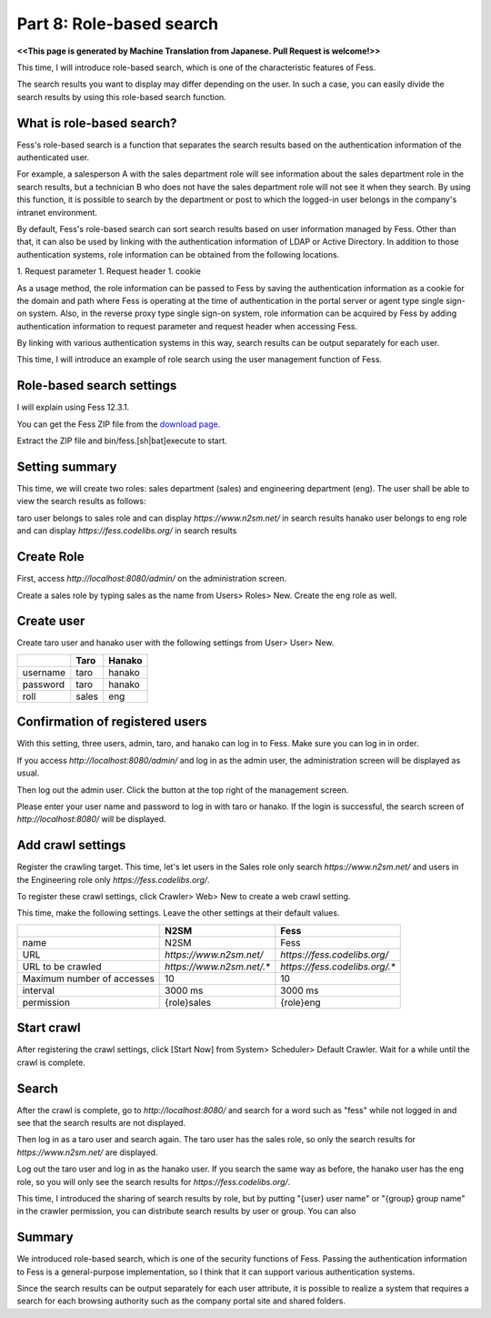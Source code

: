 ===================================
Part 8: Role-based search
===================================

**<<This page is generated by Machine Translation from Japanese. Pull Request is welcome!>>**

This time, I will introduce role-based search, which is one of the characteristic features of Fess.

The search results you want to display may differ depending on the user. In such a case, you can easily divide the search results by using this role-based search function.

What is role-based search?
==========================

Fess's role-based search is a function that separates the search results based on the authentication information of the authenticated user.

For example, a salesperson A with the sales department role will see information about the sales department role in the search results, but a technician B who does not have the sales department role will not see it when they search. By using this function, it is possible to search by the department or post to which the logged-in user belongs in the company's intranet environment.

By default, Fess's role-based search can sort search results based on user information managed by Fess. Other than that, it can also be used by linking with the authentication information of LDAP or Active Directory. In addition to those authentication systems, role information can be obtained from the following locations.

1. Request parameter
1. Request header
1. cookie

As a usage method, the role information can be passed to Fess by saving the authentication information as a cookie for the domain and path where Fess is operating at the time of authentication in the portal server or agent type single sign-on system. Also, in the reverse proxy type single sign-on system, role information can be acquired by Fess by adding authentication information to request parameter and request header when accessing Fess.

By linking with various authentication systems in this way, search results can be output separately for each user.

This time, I will introduce an example of role search using the user management function of Fess.

Role-based search settings
================================

I will explain using Fess 12.3.1.

You can get the Fess ZIP file from the `download page <https://fess.codelibs.org/ja/downloads.html>`__.

Extract the ZIP file and bin/fess.[sh|bat]execute to start.

Setting summary
====================

This time, we will create two roles: sales department (sales) and engineering department (eng). The user shall be able to view the search results as follows:

taro user belongs to sales role and can display `https://www.n2sm.net/` in search results
hanako user belongs to eng role and can display `https://fess.codelibs.org/` in search results

Create Role
=====================

First, access `http://localhost:8080/admin/` on the administration screen.

Create a sales role by typing sales as the name from Users> Roles> New. Create the eng role as well.

|image0|

Create user
===================

Create taro user and hanako user with the following settings from User> User> New.

.. tabularcolumns:: |p{4cm}|p{8cm}|p{8cm}|
.. list-table::
   :header-rows: 1

   * -
     - Taro
     - Hanako
   * - username
     - taro
     - hanako
   * - password
     - taro
     - hanako
   * - roll
     - sales
     - eng

Confirmation of registered users
===================

With this setting, three users, admin, taro, and hanako can log in to Fess. Make sure you can log in in order.

If you access `http://localhost:8080/admin/` and log in as the admin user, the administration screen will be displayed as usual.

Then log out the admin user. Click the button at the top right of the management screen.

|image1|

Please enter your user name and password to log in with taro or hanako. If the login is successful, the search screen of `http://localhost:8080/` will be displayed.

Add crawl settings
=======

Register the crawling target. This time, let's let users in the Sales role only search `https://www.n2sm.net/` and users in the Engineering role only `https://fess.codelibs.org/`.

To register these crawl settings, click Crawler> Web> New to create a web crawl setting.

This time, make the following settings. Leave the other settings at their default values.

.. tabularcolumns:: |p{4cm}|p{8cm}|p{8cm}|
.. list-table::
   :header-rows: 1

   * -
     - N2SM
     - Fess
   * - name
     - N2SM
     - Fess
   * - URL
     - `https://www.n2sm.net/`
     - `https://fess.codelibs.org/`
   * - URL to be crawled
     - `https://www.n2sm.net/.*`
     - `https://fess.codelibs.org/.*`
   * - Maximum number of accesses
     - 10
     - 10
   * - interval
     - 3000 ms
     - 3000 ms
   * - permission
     - {role}sales
     - {role}eng

Start crawl
=======

After registering the crawl settings, click [Start Now] from System> Scheduler> Default Crawler. Wait for a while until the crawl is complete.

Search
=======

After the crawl is complete, go to `http://localhost:8080/` and search for a word such as "fess" while not logged in and see that the search results are not displayed.

Then log in as a taro user and search again. The taro user has the sales role, so only the search results for `https://www.n2sm.net/` are displayed.

|image2|

Log out the taro user and log in as the hanako user. If you search the same way as before, the hanako user has the eng role, so you will only see the search results for `https://fess.codelibs.org/`.

|image3|

This time, I introduced the sharing of search results by role, but by putting "{user} user name" or "{group} group name" in the crawler permission, you can distribute search results by user or group. You can also

Summary
=======

We introduced role-based search, which is one of the security functions of Fess. Passing the authentication information to Fess is a general-purpose implementation, so I think that it can support various authentication systems.

Since the search results can be output separately for each user attribute, it is possible to realize a system that requires a search for each browsing authority such as the company portal site and shared folders.

.. |image0| image:: ../../../resources/images/en/article/8/role-1.png
.. |image1| image:: ../../../resources/images/en/article/8/logout.png
.. |image2| image:: ../../../resources/images/en/article/8/search-by-sales.png
.. |image3| image:: ../../../resources/images/en/article/8/search-by-eng.png
